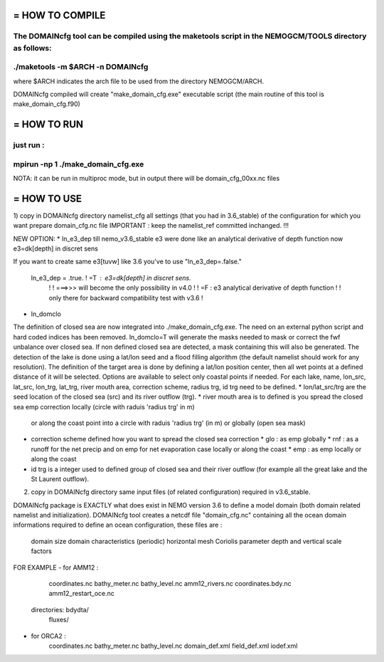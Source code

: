 ================================
= HOW TO COMPILE
================================
The DOMAINcfg tool can be compiled using the maketools script in the NEMOGCM/TOOLS directory as follows:
:::::::::::::::::::::::::::::::::
./maketools -m $ARCH -n DOMAINcfg
:::::::::::::::::::::::::::::::::
where $ARCH indicates the arch file to be used from the directory NEMOGCM/ARCH. 

DOMAINcfg compiled will create "make_domain_cfg.exe" executable script (the main routine of this tool is make_domain_cfg.f90)

================================
= HOW TO RUN
================================
just run :
:::::::::::::::::::::::::::::::::::::::::::::::::
mpirun -np 1 ./make_domain_cfg.exe
:::::::::::::::::::::::::::::::::::::::::::::::::
NOTA: it can be run in multiproc mode, but in output there will be domain_cfg_00xx.nc files

================================
= HOW TO USE
================================
1) copy in DOMAINcfg  directory namelist_cfg all settings (that you had in 3.6_stable) of the configuration for which you want prepare domain_cfg.nc file
IMPORTANT : keep the namelist_ref committed inchanged. !!!

NEW OPTION:
* ln_e3_dep
till nemo_v3.6_stable e3 were done like an analytical derivative of depth function
now  e3=dk[depth] in discret sens

If you want to create same e3[tuvw] like 3.6 you've to use "ln_e3_dep=.false."

 ln_e3_dep   = .true.    ! =T : e3=dk[depth] in discret sens.
   !                       !      ===>>> will become the only possibility in v4.0
   !                       ! =F : e3 analytical derivative of depth function
   !                       !      only there for backward compatibility test with v3.6
   !

* ln_domclo
The definition of closed sea are now integrated into ./make_domain_cfg.exe. The need on an external python script and hard coded indices has been removed.
ln_domclo=T will generate the masks needed to mask or correct 
the fwf unbalance over closed sea. If non defined closed sea are detected, a mask containing this will also be generated.
The detection of the lake is done using a lat/lon seed and a flood filling algorithm (the default namelist should work for any resolution).
The definition of the target area is done by defining a lat/lon position center, then all wet points at a defined distance of it will be selected.
Options are available to select only coastal points if needed.
For each lake, name, lon_src, lat_src, lon_trg, lat_trg, river mouth area, correction scheme, radius trg, id trg need to be defined.
* lon/lat_src/trg are the seed location of the closed sea (src) and its river outflow (trg).
* river mouth area is to defined is you spread the closed sea emp correction locally (circle with raduis 'radius trg' in m) 
  or along the coast point into a circle with raduis 'radius trg' (in m) 
  or globally (open sea mask)
* correction scheme defined how you want to spread the closed sea correction 
  * glo : as emp globally
  * rnf : as a runoff for the net precip and on emp for net evaporation case locally or along the coast
  * emp : as emp locally or along the coast
* id trg is a integer used to defined group of closed sea and their river outflow (for example all the great lake and the St Laurent outflow).

2) copy in DOMAINcfg directory same input files (of related configuration) required in v3.6_stable.

DOMAINcfg package is EXACTLY what does exist in NEMO version 3.6 to define a model domain (both domain related namelist and initialization).
DOMAINcfg tool creates a netcdf file "domain_cfg.nc" containing all the ocean domain informations required to define an ocean configuration,
these files are :
          
    domain size
    domain characteristics (periodic)
    horizontal mesh
    Coriolis parameter
    depth and vertical scale factors

FOR EXAMPLE 
- for AMM12 : 
            coordinates.nc
            bathy_meter.nc
            bathy_level.nc
            amm12_rivers.nc
            coordinates.bdy.nc
            amm12_restart_oce.nc
         directories:   bdydta/
                        fluxes/
- for ORCA2 : 
            coordinates.nc
            bathy_meter.nc
            bathy_level.nc
            domain_def.xml
            field_def.xml
            iodef.xml
